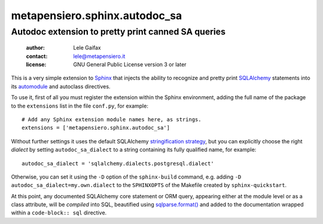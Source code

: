 .. -*- coding: utf-8 -*-
.. :Project:   metapensiero.sphinx.autodoc_sa -- Autodoc extension to pretty print canned SA queries
.. :Created:   Sat 14 Jan 2017 10:34:19 CET
.. :Author:    Lele Gaifax <lele@metapensiero.it>
.. :License:   GNU General Public License version 3 or later
.. :Copyright: © 2017 Lele Gaifax
..

================================
 metapensiero.sphinx.autodoc_sa
================================

Autodoc extension to pretty print canned SA queries
===================================================

 :author: Lele Gaifax
 :contact: lele@metapensiero.it
 :license: GNU General Public License version 3 or later

This is a very simple extension to Sphinx__ that injects the ability to recognize and pretty
print SQLAlchemy__ statements into its `automodule`__ and autoclass directives.

__ http://www.sphinx-doc.org/
__ http://www.sqlalchemy.org/
__ http://www.sphinx-doc.org/en/1.5.1/ext/autodoc.html?highlight=autoclass#directive-automodule


To use it, first of all you must register the extension within the Sphinx environment, adding
the full name of the package to the ``extensions`` list in the file ``conf.py``, for example::

  # Add any Sphinx extension module names here, as strings.
  extensions = ['metapensiero.sphinx.autodoc_sa']

Without further settings it uses the default SQLAlchemy `stringification strategy`__, but you
can explicitly choose the right *dialect* by setting ``autodoc_sa_dialect`` to a string
containing its fully qualified name, for example::

  autodoc_sa_dialect = 'sqlalchemy.dialects.postgresql.dialect'

Otherwise, you can set it using the ``-D`` option of the ``sphinx-build`` command, e.g. adding
``-D autodoc_sa_dialect=my.own.dialect`` to the ``SPHINXOPTS`` of the Makefile created by
``sphinx-quickstart``.

__ http://docs.sqlalchemy.org/en/rel_1_1/faq/sqlexpressions.html#how-do-i-render-sql-expressions-as-strings-possibly-with-bound-parameters-inlined

At this point, any documented SQLAlchemy core statement or ORM query, appearing either at the
module level or as a class attribute, will be *compiled* into SQL, beautified using
`sqlparse.format()`__ and added to the documentation wrapped within a ``code-block:: sql``
directive.

__ https://sqlparse.readthedocs.io/en/latest/api/#sqlparse.format
